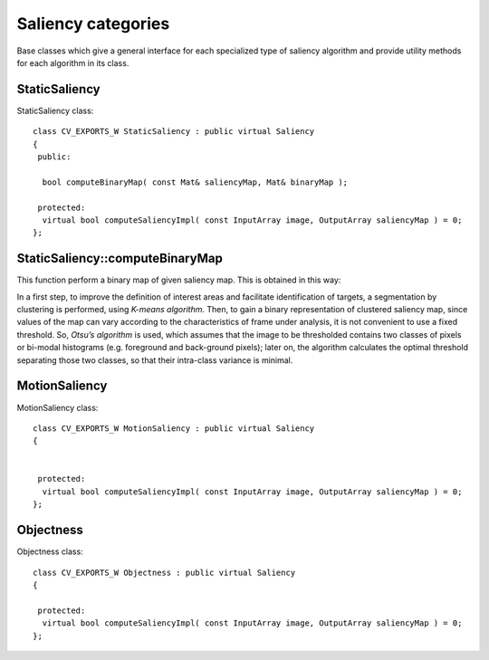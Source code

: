 Saliency categories
============================

.. highlight:: cpp

Base classes which give a general interface for each specialized type of saliency algorithm and provide utility methods for each algorithm in its class.

StaticSaliency
--------------

.. ocv:class:: StaticSaliency

StaticSaliency class::

   class CV_EXPORTS_W StaticSaliency : public virtual Saliency
   {
    public:

     bool computeBinaryMap( const Mat& saliencyMap, Mat& binaryMap );

    protected:
     virtual bool computeSaliencyImpl( const InputArray image, OutputArray saliencyMap ) = 0;
   };

StaticSaliency::computeBinaryMap
-------------------------------

This function perform a binary map of given saliency map. This is obtained in this way:

In a first step, to improve the definition of interest areas and facilitate identification of targets, a segmentation
by clustering is performed, using *K-means algorithm*. Then, to gain a binary representation of clustered saliency map, since values of the map can vary according to the characteristics of frame under analysis, it is not convenient to use a fixed threshold.
So, *Otsu’s algorithm* is used, which assumes that the image to be thresholded contains two classes of pixels or bi-modal histograms (e.g. foreground and back-ground pixels); later on, the algorithm calculates the optimal threshold separating those two classes, so that their
intra-class variance is minimal.

.. ocv:function::  bool computeBinaryMap( const Mat& saliencyMap, Mat& binaryMap );

   :param saliencyMap: the saliency map obtained through one of the specialized algorithms
   :param binaryMap  : the binary map


MotionSaliency
--------------

.. ocv:class:: MotionSaliency

MotionSaliency class::

   class CV_EXPORTS_W MotionSaliency : public virtual Saliency
   {


    protected:
     virtual bool computeSaliencyImpl( const InputArray image, OutputArray saliencyMap ) = 0;
   };


Objectness
--------------

.. ocv:class:: Objectness

Objectness class::

   class CV_EXPORTS_W Objectness : public virtual Saliency
   {

    protected:
     virtual bool computeSaliencyImpl( const InputArray image, OutputArray saliencyMap ) = 0;
   };



